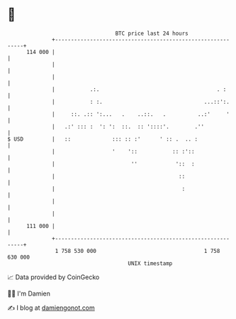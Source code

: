 * 👋

#+begin_example
                                     BTC price last 24 hours                    
                 +------------------------------------------------------------+ 
         114 000 |                                                            | 
                 |                                                            | 
                 |                                                            | 
                 |           .:.                                     . :      | 
                 |           : :.                                ...::':.     | 
                 |     ::. .:: ':...   .    ..::.   .          ..:'     '     | 
                 |   .:' ::: :  ': ':  ::.  :: '::::'.        .''             | 
   $ USD         |   ::             ::: :: :'      ' :: .  .. :               | 
                 |                  '    '::           :: :'::                | 
                 |                        ''            '::  :                | 
                 |                                       ::                   | 
                 |                                        :                   | 
                 |                                                            | 
                 |                                                            | 
         111 000 |                                                            | 
                 +------------------------------------------------------------+ 
                  1 758 530 000                                  1 758 630 000  
                                         UNIX timestamp                         
#+end_example
📈 Data provided by CoinGecko

🧑‍💻 I'm Damien

✍️ I blog at [[https://www.damiengonot.com][damiengonot.com]]
